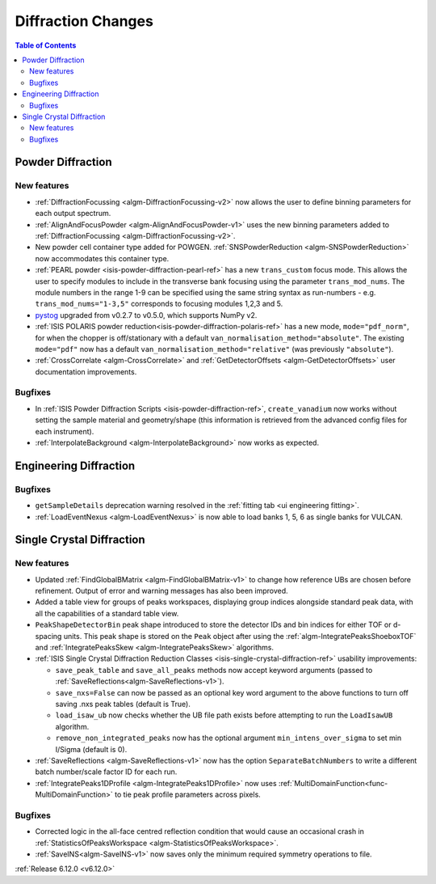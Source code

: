 ===================
Diffraction Changes
===================

.. contents:: Table of Contents
   :local:

Powder Diffraction
------------------

New features
############
- :ref:`DiffractionFocussing <algm-DiffractionFocussing-v2>` now allows the user to define binning parameters for each output spectrum.
- :ref:`AlignAndFocusPowder <algm-AlignAndFocusPowder-v1>` uses the new binning parameters added to :ref:`DiffractionFocussing <algm-DiffractionFocussing-v2>`.
- New powder cell container type added for POWGEN. :ref:`SNSPowderReduction <algm-SNSPowderReduction>` now accommodates this container type.
- :ref:`PEARL powder <isis-powder-diffraction-pearl-ref>` has a new ``trans_custom`` focus mode. This allows the user to specify modules to include in the transverse bank focusing using the parameter ``trans_mod_nums``. The module numbers in the range 1-9 can be specified using the same string syntax as run-numbers - e.g. ``trans_mod_nums="1-3,5"`` corresponds to focusing modules 1,2,3 and 5.
- `pystog <https://github.com/neutrons/pystog>`_ upgraded from v0.2.7 to v0.5.0, which supports NumPy v2.
- :ref:`ISIS POLARIS powder reduction<isis-powder-diffraction-polaris-ref>` has a new mode, ``mode="pdf_norm"``, for when the chopper is off/stationary with a default ``van_normalisation_method="absolute"``. The existing  ``mode="pdf"`` now has a default  ``van_normalisation_method="relative"`` (was previously ``"absolute"``).
- :ref:`CrossCorrelate <algm-CrossCorrelate>` and :ref:`GetDetectorOffsets <algm-GetDetectorOffsets>` user documentation improvements.

Bugfixes
############
- In :ref:`ISIS Powder Diffraction Scripts <isis-powder-diffraction-ref>`, ``create_vanadium`` now works without setting the sample material and geometry/shape (this information is retrieved from the advanced config files for each instrument).
- :ref:`InterpolateBackground <algm-InterpolateBackground>` now works as expected.


Engineering Diffraction
-----------------------

Bugfixes
############
- ``getSampleDetails`` deprecation warning resolved in the :ref:`fitting tab <ui engineering fitting>`.
- :ref:`LoadEventNexus <algm-LoadEventNexus>` is now able to load banks 1, 5, 6 as single banks for VULCAN.


Single Crystal Diffraction
--------------------------

New features
############
- Updated :ref:`FindGlobalBMatrix <algm-FindGlobalBMatrix-v1>` to change how reference UBs are chosen before refinement. Output of error and warning messages has also been improved.
- Added a table view for groups of peaks workspaces, displaying group indices alongside standard peak data, with all the capabilities of a standard table view.
- ``PeakShapeDetectorBin`` peak shape introduced to store the detector IDs and bin indices for either TOF or d-spacing units. This peak shape is stored on the ``Peak`` object after using the :ref:`algm-IntegratePeaksShoeboxTOF` and :ref:`IntegratePeaksSkew <algm-IntegratePeaksSkew>`  algorithms.
- :ref:`ISIS Single Crystal Diffraction Reduction Classes <isis-single-crystal-diffraction-ref>` usability improvements:

  - ``save_peak_table`` and ``save_all_peaks`` methods now accept keyword arguments (passed to :ref:`SaveReflections<algm-SaveReflections-v1>`).
  - ``save_nxs=False`` can now be passed as an optional key word argument to the above functions to turn off saving .nxs peak tables (default is True).
  - ``load_isaw_ub`` now checks whether the UB file path exists before attempting to run the ``LoadIsawUB`` algorithm.
  - ``remove_non_integrated_peaks`` now has the optional argument ``min_intens_over_sigma`` to set min I/Sigma (default is 0).
- :ref:`SaveReflections <algm-SaveReflections-v1>` now has the option ``SeparateBatchNumbers`` to write a different batch number/scale factor ID for each run.
- :ref:`IntegratePeaks1DProfile <algm-IntegratePeaks1DProfile>` now uses :ref:`MultiDomainFunction<func-MultiDomainFunction>` to tie peak profile parameters across pixels.

Bugfixes
############
- Corrected logic in the all-face centred reflection condition that would cause an occasional crash in :ref:`StatisticsOfPeaksWorkspace <algm-StatisticsOfPeaksWorkspace>`.
- :ref:`SaveINS<algm-SaveINS-v1>` now saves only the minimum required symmetry operations to file.

:ref:`Release 6.12.0 <v6.12.0>`
